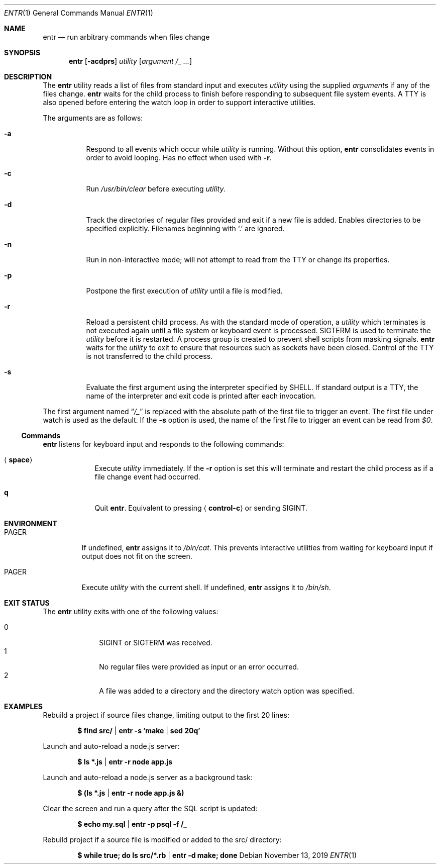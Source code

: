 .\"
.\" Copyright (c) 2012 Eric Radman <ericshane@eradman.com>
.\"
.\" Permission to use, copy, modify, and distribute this software for any
.\" purpose with or without fee is hereby granted, provided that the above
.\" copyright notice and this permission notice appear in all copies.
.\"
.\" THE SOFTWARE IS PROVIDED "AS IS" AND THE AUTHOR DISCLAIMS ALL WARRANTIES
.\" WITH REGARD TO THIS SOFTWARE INCLUDING ALL IMPLIED WARRANTIES OF
.\" MERCHANTABILITY AND FITNESS. IN NO EVENT SHALL THE AUTHOR BE LIABLE FOR
.\" ANY SPECIAL, DIRECT, INDIRECT, OR CONSEQUENTIAL DAMAGES OR ANY DAMAGES
.\" WHATSOEVER RESULTING FROM LOSS OF USE, DATA OR PROFITS, WHETHER IN AN
.\" ACTION OF CONTRACT, NEGLIGENCE OR OTHER TORTIOUS ACTION, ARISING OUT OF
.\" OR IN CONNECTION WITH THE USE OR PERFORMANCE OF THIS SOFTWARE.
.\"
.Dd November 13, 2019
.Dt ENTR 1
.Os
.Sh NAME
.Nm entr
.Nd run arbitrary commands when files change
.Sh SYNOPSIS
.Nm
.Op Fl acdprs
.Ar utility
.Op Ar argument /_ ...
.Sh DESCRIPTION
The
.Nm
utility reads a list of files from standard input and executes
.Ar utility
using the supplied
.Ar argument Ns s
if any of the files change.
.Nm
waits for the child process to finish before responding to subsequent file
system events.
A TTY is also opened before entering the watch loop in order to support
interactive utilities.
.Pp
The arguments are as follows:
.Bl -tag -width Ds
.It Fl a
Respond to all events which occur while
.Ar utility
is running.
Without this option,
.Nm
consolidates events in order to avoid looping.
Has no effect when used with
.Fl r .
.It Fl c
Run
.Pa /usr/bin/clear
before executing
.Ar utility .
.It Fl d
Track the directories of regular files provided and exit if a new file is added.
Enables directories to be specified explicitly.
Filenames beginning with
.Ql \&.
are ignored.
.It Fl n
Run in non-interactive mode;
will not attempt to read from the TTY or change its properties.
.It Fl p
Postpone the first execution of
.Ar utility
until a file is modified.
.It Fl r
Reload a persistent child process.
As with the standard mode of operation, a
.Ar utility
which terminates is not executed again until a file system or keyboard event is
processed.
.Dv SIGTERM
is used to terminate the
.Ar utility
before it is restarted.
A process group is created to prevent shell scripts from masking signals.
.Nm
waits for the
.Ar utility
to exit to ensure that resources such as sockets have been closed.
Control of the TTY is not transferred to the child process.
.It Fl s
Evaluate the first argument using the interpreter specified by
.Ev SHELL .
If standard output is a TTY, the name of the interpreter and exit code is
printed after each invocation.
.El
.Pp
The first argument named
.Dq Ar /_
is replaced with the absolute path of the first file to trigger an event.
The first file under watch is used as the default.
If the
.Fl s
option is used, the name of the first file to trigger an event can be read from
.Va $0 .
.Ss Commands
.Nm
listens for keyboard input and responds to the following commands:
.Bl -tag -width <space>
.It Aq Cm space
Execute
.Ar utility
immediately.
If the
.Fl r
option is set this will terminate and restart the child process as if a file
change event had occurred.
.It Cm q
Quit
.Nm .
Equivalent to pressing
.Aq Cm control-c
or sending
.Dv SIGINT .
.El
.Sh ENVIRONMENT
.Bl -tag -width PAGER
.It Ev PAGER
If undefined,
.Nm
assigns it to
.Pa /bin/cat .
This prevents interactive utilities from waiting for
keyboard input if output does not fit on the screen.
.It Ev PAGER
Execute
.Ar utility
with the current shell.
If undefined,
.Nm
assigns it to
.Pa /bin/sh .
.El
.Sh EXIT STATUS
The
.Nm
utility exits with one of the following values:
.Pp
.Bl -tag -width 2n -offset indent -compact
.It 0
.Dv SIGINT
or
.Dv SIGTERM
was received.
.It 1
No regular files were provided as input or an error occurred.
.It 2
A file was added to a directory and the directory watch option was specified.
.El
.Sh EXAMPLES
Rebuild a project if source files change, limiting output to the first 20 lines:
.Pp
.Dl $ find src/ | entr -s 'make | sed 20q'
.Pp
Launch and auto-reload a node.js server:
.Pp
.Dl $ ls *.js | entr -r node app.js
.Pp
Launch and auto-reload a node.js server as a background task:
.Pp
.Dl $ (ls *.js | entr -r node app.js &)
.Pp
Clear the screen and run a query after the SQL script is updated:
.Pp
.Dl $ echo my.sql | entr -p psql -f /_
.Pp
Rebuild project if a source file is modified or added to the src/ directory:
.Pp
.Dl $ while true; do ls src/*.rb | entr -d make; done
